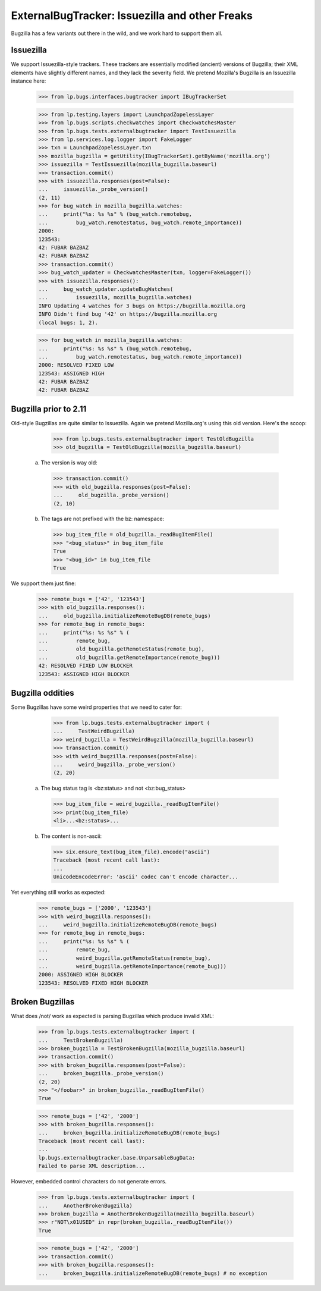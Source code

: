 ExternalBugTracker: Issuezilla and other Freaks
===============================================

Bugzilla has a few variants out there in the wild, and we work hard to
support them all.

Issuezilla
----------

We support Issuezilla-style trackers. These trackers are essentially
modified (ancient) versions of Bugzilla; their XML elements have
slightly different names, and they lack the severity field. We pretend
Mozilla's Bugzilla is an Issuezilla instance here:

    >>> from lp.bugs.interfaces.bugtracker import IBugTrackerSet

    >>> from lp.testing.layers import LaunchpadZopelessLayer
    >>> from lp.bugs.scripts.checkwatches import CheckwatchesMaster
    >>> from lp.bugs.tests.externalbugtracker import TestIssuezilla
    >>> from lp.services.log.logger import FakeLogger
    >>> txn = LaunchpadZopelessLayer.txn
    >>> mozilla_bugzilla = getUtility(IBugTrackerSet).getByName('mozilla.org')
    >>> issuezilla = TestIssuezilla(mozilla_bugzilla.baseurl)
    >>> transaction.commit()
    >>> with issuezilla.responses(post=False):
    ...     issuezilla._probe_version()
    (2, 11)
    >>> for bug_watch in mozilla_bugzilla.watches:
    ...     print("%s: %s %s" % (bug_watch.remotebug,
    ...         bug_watch.remotestatus, bug_watch.remote_importance))
    2000:
    123543:
    42: FUBAR BAZBAZ
    42: FUBAR BAZBAZ
    >>> transaction.commit()
    >>> bug_watch_updater = CheckwatchesMaster(txn, logger=FakeLogger())
    >>> with issuezilla.responses():
    ...     bug_watch_updater.updateBugWatches(
    ...         issuezilla, mozilla_bugzilla.watches)
    INFO Updating 4 watches for 3 bugs on https://bugzilla.mozilla.org
    INFO Didn't find bug '42' on https://bugzilla.mozilla.org
    (local bugs: 1, 2).

    >>> for bug_watch in mozilla_bugzilla.watches:
    ...     print("%s: %s %s" % (bug_watch.remotebug,
    ...         bug_watch.remotestatus, bug_watch.remote_importance))
    2000: RESOLVED FIXED LOW
    123543: ASSIGNED HIGH
    42: FUBAR BAZBAZ
    42: FUBAR BAZBAZ


Bugzilla prior to 2.11
----------------------

Old-style Bugzillas are quite similar to Issuezilla. Again we pretend
Mozilla.org's using this old version. Here's the scoop:

    >>> from lp.bugs.tests.externalbugtracker import TestOldBugzilla
    >>> old_bugzilla = TestOldBugzilla(mozilla_bugzilla.baseurl)

  a) The version is way old:

    >>> transaction.commit()
    >>> with old_bugzilla.responses(post=False):
    ...     old_bugzilla._probe_version()
    (2, 10)

  b) The tags are not prefixed with the bz: namespace:

    >>> bug_item_file = old_bugzilla._readBugItemFile()
    >>> "<bug_status>" in bug_item_file
    True
    >>> "<bug_id>" in bug_item_file
    True

We support them just fine:

    >>> remote_bugs = ['42', '123543']
    >>> with old_bugzilla.responses():
    ...     old_bugzilla.initializeRemoteBugDB(remote_bugs)
    >>> for remote_bug in remote_bugs:
    ...     print("%s: %s %s" % (
    ...         remote_bug,
    ...         old_bugzilla.getRemoteStatus(remote_bug),
    ...         old_bugzilla.getRemoteImportance(remote_bug)))
    42: RESOLVED FIXED LOW BLOCKER
    123543: ASSIGNED HIGH BLOCKER


Bugzilla oddities
-----------------

Some Bugzillas have some weird properties that we need to cater for:

    >>> from lp.bugs.tests.externalbugtracker import (
    ...     TestWeirdBugzilla)
    >>> weird_bugzilla = TestWeirdBugzilla(mozilla_bugzilla.baseurl)
    >>> transaction.commit()
    >>> with weird_bugzilla.responses(post=False):
    ...     weird_bugzilla._probe_version()
    (2, 20)

  a) The bug status tag is <bz:status> and not <bz:bug_status>

    >>> bug_item_file = weird_bugzilla._readBugItemFile()
    >>> print(bug_item_file)
    <li>...<bz:status>...

  b) The content is non-ascii:

    >>> six.ensure_text(bug_item_file).encode("ascii")
    Traceback (most recent call last):
    ...
    UnicodeEncodeError: 'ascii' codec can't encode character...

Yet everything still works as expected:

    >>> remote_bugs = ['2000', '123543']
    >>> with weird_bugzilla.responses():
    ...     weird_bugzilla.initializeRemoteBugDB(remote_bugs)
    >>> for remote_bug in remote_bugs:
    ...     print("%s: %s %s" % (
    ...         remote_bug,
    ...         weird_bugzilla.getRemoteStatus(remote_bug),
    ...         weird_bugzilla.getRemoteImportance(remote_bug)))
    2000: ASSIGNED HIGH BLOCKER
    123543: RESOLVED FIXED HIGH BLOCKER


Broken Bugzillas
----------------

What does /not/ work as expected is parsing Bugzillas which produce
invalid XML:

    >>> from lp.bugs.tests.externalbugtracker import (
    ...     TestBrokenBugzilla)
    >>> broken_bugzilla = TestBrokenBugzilla(mozilla_bugzilla.baseurl)
    >>> transaction.commit()
    >>> with broken_bugzilla.responses(post=False):
    ...     broken_bugzilla._probe_version()
    (2, 20)
    >>> "</foobar>" in broken_bugzilla._readBugItemFile()
    True

    >>> remote_bugs = ['42', '2000']
    >>> with broken_bugzilla.responses():
    ...     broken_bugzilla.initializeRemoteBugDB(remote_bugs)
    Traceback (most recent call last):
    ...
    lp.bugs.externalbugtracker.base.UnparsableBugData:
    Failed to parse XML description...

However, embedded control characters do not generate errors.

    >>> from lp.bugs.tests.externalbugtracker import (
    ...     AnotherBrokenBugzilla)
    >>> broken_bugzilla = AnotherBrokenBugzilla(mozilla_bugzilla.baseurl)
    >>> r"NOT\x01USED" in repr(broken_bugzilla._readBugItemFile())
    True

    >>> remote_bugs = ['42', '2000']
    >>> transaction.commit()
    >>> with broken_bugzilla.responses():
    ...     broken_bugzilla.initializeRemoteBugDB(remote_bugs) # no exception
